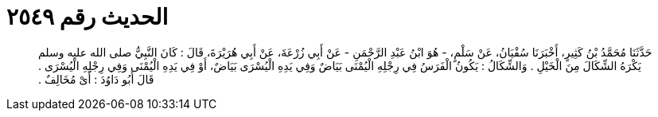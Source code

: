 
= الحديث رقم ٢٥٤٩

[quote.hadith]
حَدَّثَنَا مُحَمَّدُ بْنُ كَثِيرٍ، أَخْبَرَنَا سُفْيَانُ، عَنْ سَلْمٍ، - هُوَ ابْنُ عَبْدِ الرَّحْمَنِ - عَنْ أَبِي زُرْعَةَ، عَنْ أَبِي هُرَيْرَةَ، قَالَ ‏:‏ كَانَ النَّبِيُّ صلى الله عليه وسلم يَكْرَهُ الشِّكَالَ مِنَ الْخَيْلِ ‏.‏ وَالشِّكَالُ ‏:‏ يَكُونُ الْفَرَسُ فِي رِجْلِهِ الْيُمْنَى بَيَاضٌ وَفِي يَدِهِ الْيُسْرَى بَيَاضٌ، أَوْ فِي يَدِهِ الْيُمْنَى وَفِي رِجْلِهِ الْيُسْرَى ‏.‏ قَالَ أَبُو دَاوُدَ ‏:‏ أَىْ مُخَالِفٌ ‏.‏